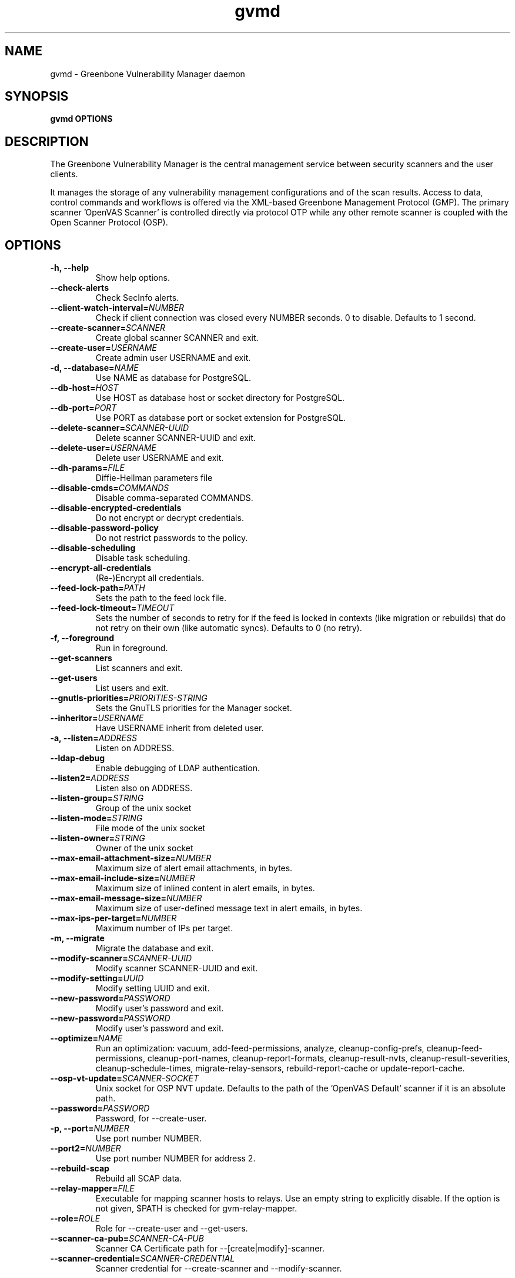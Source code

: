 .TH gvmd 8 User Manuals
.SH NAME
gvmd \- Greenbone Vulnerability Manager daemon
.SH SYNOPSIS
\fBgvmd OPTIONS
\f1
.SH DESCRIPTION
The Greenbone Vulnerability Manager is the central management service between security scanners and the user clients. 

It manages the storage of any vulnerability management configurations and of the scan results. Access to data, control commands and workflows is offered via the XML-based Greenbone Management Protocol (GMP). The primary scanner 'OpenVAS Scanner' is controlled directly via protocol OTP while any other remote scanner is coupled with the Open Scanner Protocol (OSP). 
.SH OPTIONS
.TP
\fB-h, --help\f1
Show help options.
.TP
\fB--check-alerts\f1
Check SecInfo alerts.
.TP
\fB--client-watch-interval=\fINUMBER\fB\f1
Check if client connection was closed every NUMBER seconds. 0 to disable. Defaults to 1 second.
.TP
\fB--create-scanner=\fISCANNER\fB\f1
Create global scanner SCANNER and exit.
.TP
\fB--create-user=\fIUSERNAME\fB\f1
Create admin user USERNAME and exit.
.TP
\fB-d, --database=\fINAME\fB\f1
Use NAME as database for PostgreSQL.
.TP
\fB--db-host=\fIHOST\fB\f1
Use HOST as database host or socket directory for PostgreSQL.
.TP
\fB--db-port=\fIPORT\fB\f1
Use PORT as database port or socket extension for PostgreSQL.
.TP
\fB--delete-scanner=\fISCANNER-UUID\fB\f1
Delete scanner SCANNER-UUID and exit.
.TP
\fB--delete-user=\fIUSERNAME\fB\f1
Delete user USERNAME and exit.
.TP
\fB--dh-params=\fIFILE\fB\f1
Diffie-Hellman parameters file
.TP
\fB--disable-cmds=\fICOMMANDS\fB\f1
Disable comma-separated COMMANDS.
.TP
\fB--disable-encrypted-credentials\f1
Do not encrypt or decrypt credentials.
.TP
\fB--disable-password-policy\f1
Do not restrict passwords to the policy.
.TP
\fB--disable-scheduling\f1
Disable task scheduling.
.TP
\fB--encrypt-all-credentials\f1
(Re-)Encrypt all credentials.
.TP
\fB--feed-lock-path=\fIPATH\fB\f1
Sets the path to the feed lock file.
.TP
\fB--feed-lock-timeout=\fITIMEOUT\fB\f1
Sets the number of seconds to retry for if the feed is locked in contexts (like migration or rebuilds) that do not retry on their own (like automatic syncs). Defaults to 0 (no retry). 
.TP
\fB-f, --foreground\f1
Run in foreground.
.TP
\fB--get-scanners\f1
List scanners and exit.
.TP
\fB--get-users\f1
List users and exit.
.TP
\fB--gnutls-priorities=\fIPRIORITIES-STRING\fB\f1
Sets the GnuTLS priorities for the Manager socket.
.TP
\fB--inheritor=\fIUSERNAME\fB\f1
Have USERNAME inherit from deleted user.
.TP
\fB-a, --listen=\fIADDRESS\fB\f1
Listen on ADDRESS.
.TP
\fB--ldap-debug\f1
Enable debugging of LDAP authentication.
.TP
\fB--listen2=\fIADDRESS\fB\f1
Listen also on ADDRESS.
.TP
\fB--listen-group=\fISTRING\fB\f1
Group of the unix socket
.TP
\fB--listen-mode=\fISTRING\fB\f1
File mode of the unix socket
.TP
\fB--listen-owner=\fISTRING\fB\f1
Owner of the unix socket
.TP
\fB--max-email-attachment-size=\fINUMBER\fB\f1
Maximum size of alert email attachments, in bytes.
.TP
\fB--max-email-include-size=\fINUMBER\fB\f1
Maximum size of inlined content in alert emails, in bytes.
.TP
\fB--max-email-message-size=\fINUMBER\fB\f1
Maximum size of user-defined message text in alert emails, in bytes.
.TP
\fB--max-ips-per-target=\fINUMBER\fB\f1
Maximum number of IPs per target.
.TP
\fB-m, --migrate\f1
Migrate the database and exit.
.TP
\fB--modify-scanner=\fISCANNER-UUID\fB\f1
Modify scanner SCANNER-UUID and exit.
.TP
\fB--modify-setting=\fIUUID\fB\f1
Modify setting UUID and exit.
.TP
\fB--new-password=\fIPASSWORD\fB\f1
Modify user's password and exit.
.TP
\fB--new-password=\fIPASSWORD\fB\f1
Modify user's password and exit.
.TP
\fB--optimize=\fINAME\fB\f1
Run an optimization: vacuum, add-feed-permissions, analyze, cleanup-config-prefs, cleanup-feed-permissions, cleanup-port-names, cleanup-report-formats, cleanup-result-nvts, cleanup-result-severities, cleanup-schedule-times, migrate-relay-sensors, rebuild-report-cache or update-report-cache.
.TP
\fB--osp-vt-update=\fISCANNER-SOCKET\fB\f1
Unix socket for OSP NVT update. Defaults to the path of the 'OpenVAS Default' scanner if it is an absolute path.
.TP
\fB--password=\fIPASSWORD\fB\f1
Password, for --create-user.
.TP
\fB-p, --port=\fINUMBER\fB\f1
Use port number NUMBER.
.TP
\fB--port2=\fINUMBER\fB\f1
Use port number NUMBER for address 2.
.TP
\fB--rebuild-scap\f1
Rebuild all SCAP data. 
.TP
\fB--relay-mapper=\fIFILE\fB\f1
Executable for mapping scanner hosts to relays. Use an empty string to explicitly disable. If the option is not given, $PATH is checked for gvm-relay-mapper. 
.TP
\fB--role=\fIROLE\fB\f1
Role for --create-user and --get-users.
.TP
\fB--scanner-ca-pub=\fISCANNER-CA-PUB\fB\f1
Scanner CA Certificate path for --[create|modify]-scanner.
.TP
\fB--scanner-credential=\fISCANNER-CREDENTIAL\fB\f1
Scanner credential for --create-scanner and --modify-scanner.

Can be blank to unset or a credential UUID. If omitted, a new credential can be created instead.
.TP
\fB--scanner-host=\fISCANNER-HOST\fB\f1
Scanner host or socket for --create-scanner and --modify-scanner.
.TP
\fB--scanner-key-priv=\fISCANNER-KEY-PRIVATE\fB\f1
Scanner private key path for --[create|modify]-scanner if --scanner-credential is not given.
.TP
\fB--scanner-key-pub=\fISCANNER-KEY-PUBLIC\fB\f1
Scanner Certificate path for --[create|modify]-scanner if --scanner-credential is not given.
.TP
\fB--scanner-name=\fINAME\fB\f1
Name for --modify-scanner.
.TP
\fB--scanner-port=\fISCANNER-PORT\fB\f1
Scanner port for --create-scanner and --modify-scanner.
.TP
\fB--scanner-type=\fISCANNER-TYPE\fB\f1
Scanner type for --create-scanner and --modify-scanner.

Either 'OpenVAS', 'OSP', 'GMP', 'OSP-Sensor' or a number as used in GMP.
.TP
\fB--scanner-connection-retry=\fINUMBER\fB\f1
Number of auto retries if scanner connection is lost in a running task.
.TP
\fB--schedule-timeout=\fITIME\fB\f1
Time out tasks that are more than TIME minutes overdue. -1 to disable, 0 for minimum time.
.TP
\fB--secinfo-commit-size=\fINUMBER\fB\f1
During CERT and SCAP sync, commit updates to the database every NUMBER items, 0 for unlimited.
.TP
\fB-c, --unix-socket=\fIFILENAME\fB\f1
Listen on UNIX socket at FILENAME.
.TP
\fB--user=\fIUSERNAME\fB\f1
User for --new-password.
.TP
\fB--value=\fIVALUE\fB\f1
User for --new-password.
.TP
\fB--verbose\f1
Has no effect. See INSTALL.md for logging config.
.TP
\fB--verify-scanner=\fISCANNER-UUID\fB\f1
Verify scanner SCANNER-UUID and exit.
.TP
\fB--version\f1
Print version and exit.
.TP
\fB--vt-verification-collation=\fICOLLATION\fB\f1
Set collation for VT verification to COLLATION, omit or leave empty to choose automatically. Should be 'ucs_default' if DB uses UTF-8 or 'C' for single-byte encodings. 
.SH SIGNALS
SIGHUP causes gvmd to rebuild the database with information from the Scanner (openvas).
.SH EXAMPLES
gvmd --port 1241

Serve GMP clients on port 1241 and connect to an OpenVAS scanner via the default OTP file socket.
.SH SEE ALSO
\fBopenvas(8)\f1, \fBgsad(8)\f1, \fBospd-openvas(8)\f1, \fBgreenbone-certdata-sync(8)\f1, \fBgreenbone-scapdata-sync(8)\f1, 
.SH MORE INFORMATION
The canonical places where you will find more information about the Greenbone Vulnerability Manager are: 

\fBhttps://community.greenbone.net\f1 (Community Portal) 

\fBhttps://github.com/greenbone\f1 (Development Platform) 

\fBhttps://www.greenbone.net\f1 (Greenbone Website) 
.SH COPYRIGHT
The Greenbone Vulnerability Manager is released under the GNU GPL, version 2, or, at your option, any later version. 
